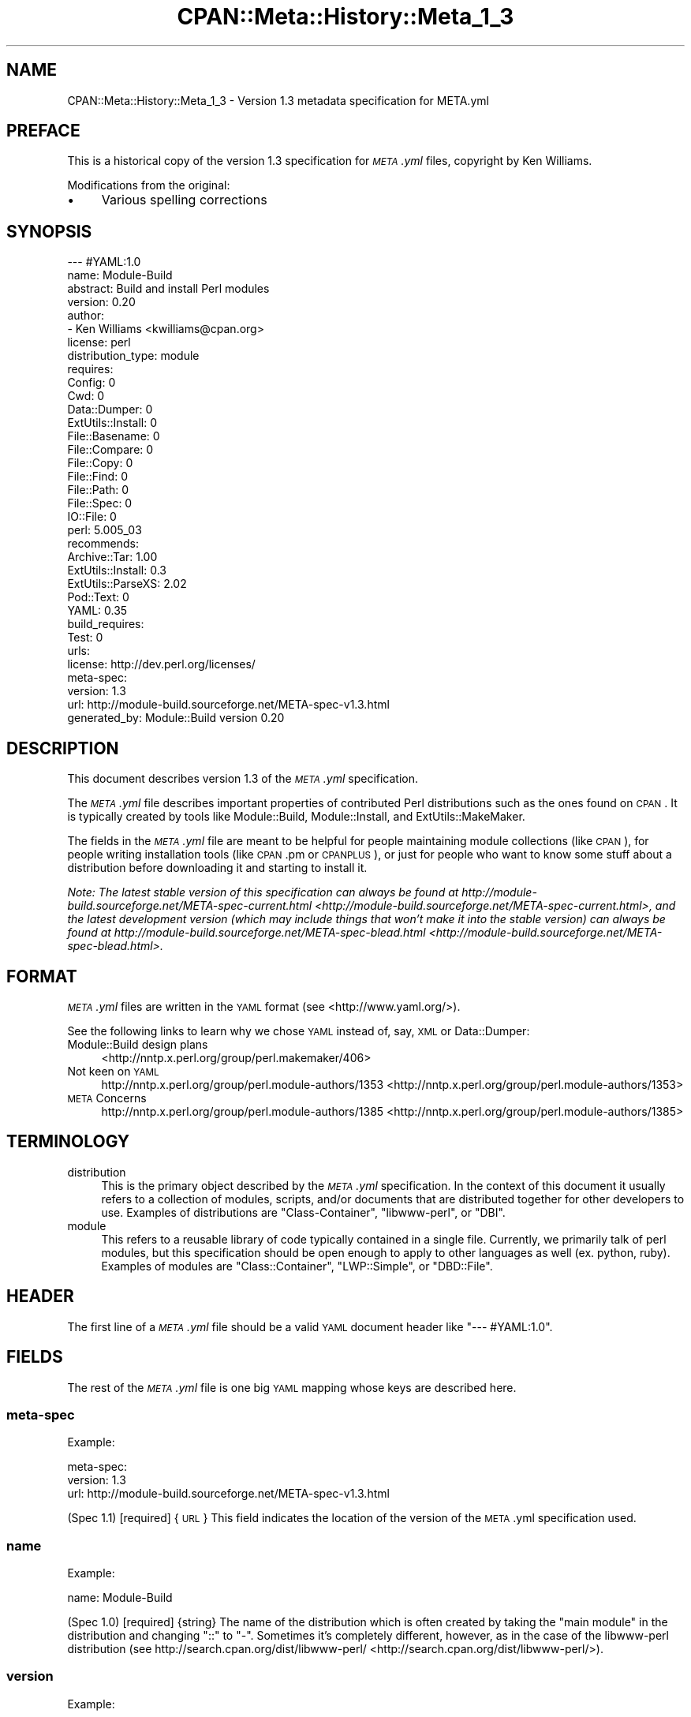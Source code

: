 .\" Automatically generated by Pod::Man 2.25 (Pod::Simple 3.20)
.\"
.\" Standard preamble:
.\" ========================================================================
.de Sp \" Vertical space (when we can't use .PP)
.if t .sp .5v
.if n .sp
..
.de Vb \" Begin verbatim text
.ft CW
.nf
.ne \\$1
..
.de Ve \" End verbatim text
.ft R
.fi
..
.\" Set up some character translations and predefined strings.  \*(-- will
.\" give an unbreakable dash, \*(PI will give pi, \*(L" will give a left
.\" double quote, and \*(R" will give a right double quote.  \*(C+ will
.\" give a nicer C++.  Capital omega is used to do unbreakable dashes and
.\" therefore won't be available.  \*(C` and \*(C' expand to `' in nroff,
.\" nothing in troff, for use with C<>.
.tr \(*W-
.ds C+ C\v'-.1v'\h'-1p'\s-2+\h'-1p'+\s0\v'.1v'\h'-1p'
.ie n \{\
.    ds -- \(*W-
.    ds PI pi
.    if (\n(.H=4u)&(1m=24u) .ds -- \(*W\h'-12u'\(*W\h'-12u'-\" diablo 10 pitch
.    if (\n(.H=4u)&(1m=20u) .ds -- \(*W\h'-12u'\(*W\h'-8u'-\"  diablo 12 pitch
.    ds L" ""
.    ds R" ""
.    ds C` ""
.    ds C' ""
'br\}
.el\{\
.    ds -- \|\(em\|
.    ds PI \(*p
.    ds L" ``
.    ds R" ''
'br\}
.\"
.\" Escape single quotes in literal strings from groff's Unicode transform.
.ie \n(.g .ds Aq \(aq
.el       .ds Aq '
.\"
.\" If the F register is turned on, we'll generate index entries on stderr for
.\" titles (.TH), headers (.SH), subsections (.SS), items (.Ip), and index
.\" entries marked with X<> in POD.  Of course, you'll have to process the
.\" output yourself in some meaningful fashion.
.ie \nF \{\
.    de IX
.    tm Index:\\$1\t\\n%\t"\\$2"
..
.    nr % 0
.    rr F
.\}
.el \{\
.    de IX
..
.\}
.\" ========================================================================
.\"
.IX Title "CPAN::Meta::History::Meta_1_3 3"
.TH CPAN::Meta::History::Meta_1_3 3 "2014-11-20" "perl v5.16.2" "User Contributed Perl Documentation"
.\" For nroff, turn off justification.  Always turn off hyphenation; it makes
.\" way too many mistakes in technical documents.
.if n .ad l
.nh
.SH "NAME"
CPAN::Meta::History::Meta_1_3 \- Version 1.3 metadata specification for META.yml
.SH "PREFACE"
.IX Header "PREFACE"
This is a historical copy of the version 1.3 specification for \fI\s-1META\s0.yml\fR
files, copyright by Ken Williams.
.PP
Modifications from the original:
.IP "\(bu" 4
Various spelling corrections
.SH "SYNOPSIS"
.IX Header "SYNOPSIS"
.Vb 10
\& \-\-\- #YAML:1.0
\& name: Module\-Build
\& abstract: Build and install Perl modules
\& version: 0.20
\& author:
\&   \- Ken Williams <kwilliams@cpan.org>
\& license: perl
\& distribution_type: module
\& requires:
\&   Config: 0
\&   Cwd: 0
\&   Data::Dumper: 0
\&   ExtUtils::Install: 0
\&   File::Basename: 0
\&   File::Compare: 0
\&   File::Copy: 0
\&   File::Find: 0
\&   File::Path: 0
\&   File::Spec: 0
\&   IO::File: 0
\&   perl: 5.005_03
\& recommends:
\&   Archive::Tar: 1.00
\&   ExtUtils::Install: 0.3
\&   ExtUtils::ParseXS: 2.02
\&   Pod::Text: 0
\&   YAML: 0.35
\& build_requires:
\&   Test: 0
\& urls:
\&   license: http://dev.perl.org/licenses/
\& meta\-spec:
\&   version: 1.3
\&   url: http://module\-build.sourceforge.net/META\-spec\-v1.3.html
\& generated_by: Module::Build version 0.20
.Ve
.SH "DESCRIPTION"
.IX Header "DESCRIPTION"
This document describes version 1.3 of the \fI\s-1META\s0.yml\fR specification.
.PP
The \fI\s-1META\s0.yml\fR file describes important properties of contributed
Perl distributions such as the ones found on \s-1CPAN\s0.  It is typically
created by tools like Module::Build, Module::Install, and
ExtUtils::MakeMaker.
.PP
The fields in the \fI\s-1META\s0.yml\fR file are meant to be helpful for people
maintaining module collections (like \s-1CPAN\s0), for people writing
installation tools (like \s-1CPAN\s0.pm or \s-1CPANPLUS\s0), or just for people who
want to know some stuff about a distribution before downloading it and
starting to install it.
.PP
\&\fINote: The latest stable version of this specification can always be
found at http://module\-build.sourceforge.net/META\-spec\-current.html <http://module-build.sourceforge.net/META-spec-current.html>,
and the latest development version (which may include things that
won't make it into the stable version) can always be found at
http://module\-build.sourceforge.net/META\-spec\-blead.html <http://module-build.sourceforge.net/META-spec-blead.html>.\fR
.SH "FORMAT"
.IX Header "FORMAT"
\&\fI\s-1META\s0.yml\fR files are written in the \s-1YAML\s0 format (see
<http://www.yaml.org/>).
.PP
See the following links to learn why we chose \s-1YAML\s0 instead of, say,
\&\s-1XML\s0 or Data::Dumper:
.IP "Module::Build design plans" 4
.IX Item "Module::Build design plans"
<http://nntp.x.perl.org/group/perl.makemaker/406>
.IP "Not keen on \s-1YAML\s0" 4
.IX Item "Not keen on YAML"
http://nntp.x.perl.org/group/perl.module\-authors/1353 <http://nntp.x.perl.org/group/perl.module-authors/1353>
.IP "\s-1META\s0 Concerns" 4
.IX Item "META Concerns"
http://nntp.x.perl.org/group/perl.module\-authors/1385 <http://nntp.x.perl.org/group/perl.module-authors/1385>
.SH "TERMINOLOGY"
.IX Header "TERMINOLOGY"
.IP "distribution" 4
.IX Item "distribution"
This is the primary object described by the \fI\s-1META\s0.yml\fR
specification. In the context of this document it usually refers to a
collection of modules, scripts, and/or documents that are distributed
together for other developers to use.  Examples of distributions are
\&\f(CW\*(C`Class\-Container\*(C'\fR, \f(CW\*(C`libwww\-perl\*(C'\fR, or \f(CW\*(C`DBI\*(C'\fR.
.IP "module" 4
.IX Item "module"
This refers to a reusable library of code typically contained in a
single file. Currently, we primarily talk of perl modules, but this
specification should be open enough to apply to other languages as
well (ex. python, ruby).  Examples of modules are \f(CW\*(C`Class::Container\*(C'\fR,
\&\f(CW\*(C`LWP::Simple\*(C'\fR, or \f(CW\*(C`DBD::File\*(C'\fR.
.SH "HEADER"
.IX Header "HEADER"
The first line of a \fI\s-1META\s0.yml\fR file should be a valid \s-1YAML\s0 document
header like \f(CW"\-\-\- #YAML:1.0"\fR.
.SH "FIELDS"
.IX Header "FIELDS"
The rest of the \fI\s-1META\s0.yml\fR file is one big \s-1YAML\s0 mapping whose keys
are described here.
.SS "meta-spec"
.IX Subsection "meta-spec"
Example:
.PP
.Vb 3
\& meta\-spec:
\&   version: 1.3
\&   url: http://module\-build.sourceforge.net/META\-spec\-v1.3.html
.Ve
.PP
(Spec 1.1) [required] {\s-1URL\s0} This field indicates the location of the
version of the \s-1META\s0.yml specification used.
.SS "name"
.IX Subsection "name"
Example:
.PP
.Vb 1
\&  name: Module\-Build
.Ve
.PP
(Spec 1.0) [required] {string} The name of the distribution which is often
created by taking the \*(L"main module\*(R" in the distribution and changing
\&\*(L"::\*(R" to \*(L"\-\*(R".  Sometimes it's completely different, however, as in the
case of the libwww-perl distribution (see
http://search.cpan.org/dist/libwww\-perl/ <http://search.cpan.org/dist/libwww-perl/>).
.SS "version"
.IX Subsection "version"
Example:
.PP
.Vb 1
\&  version: 0.20
.Ve
.PP
(Spec 1.0) [required] {version} The version of the distribution to which the
\&\fI\s-1META\s0.yml\fR file refers.
.SS "abstract"
.IX Subsection "abstract"
Example:
.PP
.Vb 1
\&  abstract: Build and install Perl modules.
.Ve
.PP
(Spec 1.1) [required] {string} A short description of the purpose of the
distribution.
.SS "author"
.IX Subsection "author"
Example:
.PP
.Vb 2
\&  author:
\&    \- Ken Williams <kwilliams@cpan.org>
.Ve
.PP
(Spec 1.1) [required] {list of strings} A \s-1YAML\s0 sequence indicating the author(s) of the
distribution. The preferred form is author-name <email\-address>.
.SS "license"
.IX Subsection "license"
Example:
.PP
.Vb 1
\&  license: perl
.Ve
.PP
(Spec 1.0) [required] {string} The license under which this distribution may be
used and redistributed.  See Module::Build for the list of valid
options.
.SS "distribution_type"
.IX Subsection "distribution_type"
Example:
.PP
.Vb 1
\&  distribution_type: module
.Ve
.PP
(Spec 1.0) [optional] {string} What kind of stuff is contained in this
distribution.  Most things on \s-1CPAN\s0 are \f(CW\*(C`module\*(C'\fRs (which can also mean
a collection of modules), but some things are \f(CW\*(C`script\*(C'\fRs.
.PP
Unfortunately this field is basically meaningless, since many
distributions are hybrids of several kinds of things, or some new
thing, or subjectively different in focus depending on who's using
them.  Tools like Module::Build and MakeMaker will likely stop
generating this field.
.SS "requires"
.IX Subsection "requires"
Example:
.PP
.Vb 3
\&  requires:
\&    Data::Dumper: 0
\&    File::Find: 1.03
.Ve
.PP
(Spec 1.0) [optional] {map} A \s-1YAML\s0 mapping indicating the Perl modules this
distribution requires for proper operation.  The keys are the module
names, and the values are version specifications as described in
\&\*(L"\s-1VERSION\s0 \s-1SPECIFICATIONS\s0\*(R".
.SS "recommends"
.IX Subsection "recommends"
Example:
.PP
.Vb 3
\&  recommends:
\&    Data::Dumper: 0
\&    File::Find: 1.03
.Ve
.PP
(Spec 1.0) [optional] {map} A \s-1YAML\s0 mapping indicating the Perl modules
this distribution recommends for enhanced operation.  The keys are the
module names, and the values are version specifications as described
in \*(L"\s-1VERSION\s0 \s-1SPECIFICATIONS\s0\*(R".
.PP
\&\fI\s-1ALTERNATIVE:\s0 It may be desirable to present to the user which
features depend on which modules so they can make an informed decision
about which recommended modules to install.\fR
.PP
Example:
.PP
.Vb 9
\&  optional_features:
\&  \- foo:
\&      description: Provides the ability to blah.
\&      requires:
\&        Data::Dumper: 0
\&        File::Find: 1.03
\&  \- bar:
\&      description: This feature is not available on this platform.
\&      excludes_os: MSWin32
.Ve
.PP
\&\fI(Spec 1.1) [optional] {map} A \s-1YAML\s0 sequence of names for optional features
which are made available when its requirements are met. For each
feature a description is provided along with any of \*(L"requires\*(R",
\&\*(L"build_requires\*(R", \*(L"conflicts\*(R", \*(L"requires_packages\*(R",
\&\*(L"requires_os\*(R", and \*(L"excludes_os\*(R" which have the same meaning in
this subcontext as described elsewhere in this document.\fR
.SS "build_requires"
.IX Subsection "build_requires"
Example:
.PP
.Vb 3
\&  build_requires:
\&    Data::Dumper: 0
\&    File::Find: 1.03
.Ve
.PP
(Spec 1.0) [optional] {map} A \s-1YAML\s0 mapping indicating the Perl modules
required for building and/or testing of this distribution.  The keys
are the module names, and the values are version specifications as
described in \*(L"\s-1VERSION\s0 \s-1SPECIFICATIONS\s0\*(R".  These dependencies are not
required after the module is installed.
.SS "conflicts"
.IX Subsection "conflicts"
Example:
.PP
.Vb 3
\&  conflicts:
\&    Data::Dumper: 0
\&    File::Find: 1.03
.Ve
.PP
(Spec 1.0) [optional] {map} A \s-1YAML\s0 mapping indicating the Perl modules that
cannot be installed while this distribution is installed.  This is a
pretty uncommon situation.  The keys for \f(CW\*(C`conflicts\*(C'\fR are the module
names, and the values are version specifications as described in
\&\*(L"\s-1VERSION\s0 \s-1SPECIFICATIONS\s0\*(R".
.SS "dynamic_config"
.IX Subsection "dynamic_config"
Example:
.PP
.Vb 1
\&  dynamic_config: 0
.Ve
.PP
(Spec 1.0) [optional] {boolean} A boolean flag indicating whether a \fIBuild.PL\fR
or \fIMakefile.PL\fR (or similar) must be executed when building this
distribution, or whether it can be built, tested and installed solely
from consulting its
metadata file.  The main reason to set this to a true value is that
your module performs some dynamic configuration (asking questions,
sensing the environment, etc.) as part of its build/install process.
.PP
Currently Module::Build doesn't actually do anything with this flag
\&\- it's probably going to be up to higher-level tools like \s-1CPAN\s0
to do something useful with it.  It can potentially bring lots of
security, packaging, and convenience improvements.
.PP
If this field is omitted, it defaults to 1 (true).
.SS "private"
.IX Subsection "private"
\&\fI(Deprecated)\fR (Spec 1.0) [optional] {map} This field has been renamed to
\&\*(L"no_index\*(R".  See below.
.SS "provides"
.IX Subsection "provides"
Example:
.PP
.Vb 9
\&  provides:
\&    Foo::Bar:
\&      file: lib/Foo/Bar.pm
\&      version: 0.27_02
\&    Foo::Bar::Blah:
\&      file: lib/Foo/Bar/Blah.pm
\&    Foo::Bar::Baz:
\&      file: lib/Foo/Bar/Baz.pm
\&      version: 0.3
.Ve
.PP
(Spec 1.1) [optional] {map} A \s-1YAML\s0 mapping that describes all packages
provided by this distribution.  This information can be (and, in some
cases, is) used by distribution and automation mechanisms like \s-1PAUSE\s0,
\&\s-1CPAN\s0, and search.cpan.org to build indexes saying in which
distribution various packages can be found.
.PP
When using tools like \f(CW\*(C`Module::Build\*(C'\fR that can generate the
\&\f(CW\*(C`provides\*(C'\fR mapping for your distribution automatically, make sure you
examine what it generates to make sure it makes sense \- indexers will
usually trust the \f(CW\*(C`provides\*(C'\fR field if it's present, rather than
scanning through the distribution files themselves to figure out
packages and versions.  This is a good thing, because it means you can
use the \f(CW\*(C`provides\*(C'\fR field to tell the indexers precisely what you want
indexed about your distribution, rather than relying on them to
essentially guess what you want indexed.
.SS "no_index"
.IX Subsection "no_index"
Example:
.PP
.Vb 9
\&  no_index:
\&    file:
\&    \- My/Module.pm
\&    directory:
\&    \- My/Private
\&    package:
\&    \- My::Module::Stuff
\&    namespace:
\&    \- My::Module::Stuff
.Ve
.PP
(Spec 1.1) [optional] {map} A \s-1YAML\s0 mapping that describes any files,
directories, packages, and namespaces that are private
(i.e. implementation artifacts) that are not of interest to searching
and indexing tools.  This is useful when no \f(CW\*(C`provides\*(C'\fR field is
present.
.PP
For example, \f(CW\*(C`search.cpan.org\*(C'\fR excludes items listed in \f(CW\*(C`no_index\*(C'\fR
when searching for \s-1POD\s0, meaning files in these directories will not
converted to \s-1HTML\s0 and made public \- which is useful if you have
example or test PODs that you don't want the search engine to go
through.
.PP
\fIfile\fR
.IX Subsection "file"
.PP
(Spec 1.1) [optional] Exclude any listed file(s).
.PP
\fIdirectory\fR
.IX Subsection "directory"
.PP
(Spec 1.1) [optional] Exclude anything below the listed
directory(ies).
.PP
[Note: previous editions of the spec had \f(CW\*(C`dir\*(C'\fR instead of
\&\f(CW\*(C`directory\*(C'\fR, but I think MakeMaker and various users started using
\&\f(CW\*(C`directory\*(C'\fR, so in deference we switched to that.]
.PP
\fIpackage\fR
.IX Subsection "package"
.PP
(Spec 1.1) [optional] Exclude the listed package(s).
.PP
\fInamespace\fR
.IX Subsection "namespace"
.PP
(Spec 1.1) [optional] Excludes anything below the listed namespace(s),
but \fInot\fR the listed namespace(s) its self.
.SS "keywords"
.IX Subsection "keywords"
Example:
.PP
.Vb 4
\&  keywords:
\&    \- make
\&    \- build
\&    \- install
.Ve
.PP
(Spec 1.1) [optional] {list} A sequence of keywords/phrases that describe
this distribution.
.SS "resources"
.IX Subsection "resources"
Example:
.PP
.Vb 6
\&  resources:
\&    license: http://dev.perl.org/licenses/
\&    homepage: http://sourceforge.net/projects/module\-build
\&    bugtracker: http://rt.cpan.org/NoAuth/Bugs.html?Dist=Module\-Build
\&    repository: http://sourceforge.net/cvs/?group_id=45731
\&    MailingList: http://lists.sourceforge.net/lists/listinfo/module\-build\-general
.Ve
.PP
(Spec 1.1) [optional] {map} A mapping of any \s-1URL\s0 resources related to
this distribution.  All-lower-case keys, such as \f(CW\*(C`homepage\*(C'\fR,
\&\f(CW\*(C`license\*(C'\fR, and \f(CW\*(C`bugtracker\*(C'\fR, are reserved by this specification, as
they have \*(L"official\*(R" meanings defined here in this specification.  If
you'd like to add your own \*(L"special\*(R" entries (like the \*(L"MailingList\*(R"
entry above), use at least one upper-case letter.
.PP
The current set of official keys is:
.IP "homepage" 2
.IX Item "homepage"
The official home of this project on the web.
.IP "license" 2
.IX Item "license"
An \s-1URL\s0 for an official statement of this distribution's license.
.IP "bugtracker" 2
.IX Item "bugtracker"
An \s-1URL\s0 for a bug tracker (e.g. Bugzilla or \s-1RT\s0 queue) for this project.
.SS "generated_by"
.IX Subsection "generated_by"
Example:
.PP
.Vb 1
\&  generated_by: Module::Build version 0.20
.Ve
.PP
(Spec 1.0) [required] {string} Indicates the tool that was used to create this
\&\fI\s-1META\s0.yml\fR file.  It's good form to include both the name of the tool
and its version, but this field is essentially opaque, at least for
the moment. If \fI\s-1META\s0.yml\fR was generated by hand, it is suggested that
the author be specified here.
.PP
[Note: My \fImeta_stats.pl\fR script which I use to gather statistics
regarding \fI\s-1META\s0.yml\fR usage prefers the form listed above, i.e. it
splits on /\es+version\es+/ taking the first field as the name of the
tool that generated the file and the second field as version of that
tool. \s-1RWS\s0]
.SH "VERSION SPECIFICATIONS"
.IX Header "VERSION SPECIFICATIONS"
Some fields require a version specification (ex. \*(L"requires\*(R",
\&\*(L"recommends\*(R", \*(L"build_requires\*(R", etc.) to indicate the particular
version(s) of some other module that may be required as a
prerequisite.  This section details the version specification formats
that are currently supported.
.PP
The simplest format for a version specification is just the version
number itself, e.g. \f(CW2.4\fR.  This means that \fBat least\fR version 2.4
must be present.  To indicate that \fBany\fR version of a prerequisite is
okay, even if the prerequisite doesn't define a version at all, use
the version \f(CW0\fR.
.PP
You may also use the operators < (less than), <= (less than or
equal), > (greater than), >= (greater than or equal), ==
(equal), and != (not equal).  For example, the specification \f(CW\*(C`<
2.0\*(C'\fR means that any version of the prerequisite less than 2.0 is
suitable.
.PP
For more complicated situations, version specifications may be AND-ed
together using commas.  The specification \f(CW\*(C`>= 1.2, != 1.5, <
2.0\*(C'\fR indicates a version that must be \fBat least\fR 1.2, \fBless than\fR
2.0, and \fBnot equal to\fR 1.5.
.SH "SEE ALSO"
.IX Header "SEE ALSO"
\&\s-1CPAN\s0, <http://www.cpan.org/>
.PP
\&\s-1CPAN\s0.pm, <http://search.cpan.org/dist/CPAN/>
.PP
\&\s-1CPANPLUS\s0, <http://search.cpan.org/dist/CPANPLUS/>
.PP
Data::Dumper, http://search.cpan.org/dist/Data\-Dumper/ <http://search.cpan.org/dist/Data-Dumper/>
.PP
ExtUtils::MakeMaker, http://search.cpan.org/dist/ExtUtils\-MakeMaker/ <http://search.cpan.org/dist/ExtUtils-MakeMaker/>
.PP
Module::Build, http://search.cpan.org/dist/Module\-Build/ <http://search.cpan.org/dist/Module-Build/>
.PP
Module::Install, http://search.cpan.org/dist/Module\-Install/ <http://search.cpan.org/dist/Module-Install/>
.PP
\&\s-1XML\s0, <http://www.w3.org/XML/>
.PP
\&\s-1YAML\s0, <http://www.yaml.org/>
.SH "HISTORY"
.IX Header "HISTORY"
.IP "March 14, 2003 (Pi day)" 4
.IX Item "March 14, 2003 (Pi day)"
.RS 4
.PD 0
.IP "\(bu" 2
.PD
Created version 1.0 of this document.
.RE
.RS 4
.RE
.IP "May 8, 2003" 4
.IX Item "May 8, 2003"
.RS 4
.PD 0
.IP "\(bu" 2
.PD
Added the \*(L"dynamic_config\*(R" field, which was missing from the initial
version.
.RE
.RS 4
.RE
.IP "November 13, 2003" 4
.IX Item "November 13, 2003"
.RS 4
.PD 0
.IP "\(bu" 2
.PD
Added more \s-1YAML\s0 rationale articles.
.IP "\(bu" 2
Fixed existing link to \s-1YAML\s0 discussion thread to point to new
<http://nntp.x.perl.org/group/> site.
.IP "\(bu" 2
Added and deprecated the \*(L"private\*(R" field.
.IP "\(bu" 2
Added \*(L"abstract\*(R", \*(L"configure\*(R", \*(L"requires_packages\*(R",
\&\*(L"requires_os\*(R", \*(L"excludes_os\*(R", and \*(L"no_index\*(R" fields.
.IP "\(bu" 2
Bumped version.
.RE
.RS 4
.RE
.IP "November 16, 2003" 4
.IX Item "November 16, 2003"
.RS 4
.PD 0
.IP "\(bu" 2
.PD
Added \*(L"generation\*(R", \*(L"authored_by\*(R" fields.
.IP "\(bu" 2
Add alternative proposal to the \*(L"recommends\*(R" field.
.IP "\(bu" 2
Add proposal for a \*(L"requires_build_tools\*(R" field.
.RE
.RS 4
.RE
.IP "December 9, 2003" 4
.IX Item "December 9, 2003"
.RS 4
.PD 0
.IP "\(bu" 2
.PD
Added link to latest version of this specification on \s-1CPAN\s0.
.IP "\(bu" 2
Added section \*(L"\s-1VERSION\s0 \s-1SPECIFICATIONS\s0\*(R".
.IP "\(bu" 2
Chang name from Module::Build::META\-spec to CPAN::META::Specification.
.IP "\(bu" 2
Add proposal for \*(L"auto_regenerate\*(R" field.
.RE
.RS 4
.RE
.IP "December 15, 2003" 4
.IX Item "December 15, 2003"
.RS 4
.PD 0
.IP "\(bu" 2
.PD
Add \*(L"index\*(R" field as a compliment to \*(L"no_index\*(R"
.IP "\(bu" 2
Add \*(L"keywords\*(R" field as a means to aid searching distributions.
.IP "\(bu" 2
Add \*(L"\s-1TERMINOLOGY\s0\*(R" section to explain certain terms that may be
ambiguous.
.RE
.RS 4
.RE
.IP "July 26, 2005" 4
.IX Item "July 26, 2005"
.RS 4
.PD 0
.IP "\(bu" 2
.PD
Removed a bunch of items (generation, requires_build_tools,
requires_packages, configure, requires_os, excludes_os,
auto_regenerate) that have never actually been supported, but were
more like records of brainstorming.
.IP "\(bu" 2
Changed \f(CW\*(C`authored_by\*(C'\fR to \f(CW\*(C`author\*(C'\fR, since that's always been what
it's actually called in actual \fI\s-1META\s0.yml\fR files.
.IP "\(bu" 2
Added the \*(L"==\*(R" operator to the list of supported version-checking
operators.
.IP "\(bu" 2
Noted that the \f(CW\*(C`distribution_type\*(C'\fR field is basically meaningless,
and shouldn't really be used.
.IP "\(bu" 2
Clarified \f(CW\*(C`dynamic_config\*(C'\fR a bit.
.RE
.RS 4
.RE
.IP "August 23, 2005" 4
.IX Item "August 23, 2005"
.RS 4
.PD 0
.IP "\(bu" 2
.PD
Removed the name \f(CW\*(C`CPAN::META::Specification\*(C'\fR, since that implies a
module that doesn't actually exist.
.RE
.RS 4
.RE
